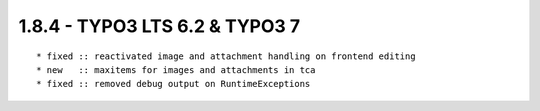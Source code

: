 1.8.4 - TYPO3 LTS 6.2 & TYPO3 7
--------------------------------

::

	* fixed :: reactivated image and attachment handling on frontend editing
	* new   :: maxitems for images and attachments in tca
	* fixed :: removed debug output on RuntimeExceptions


